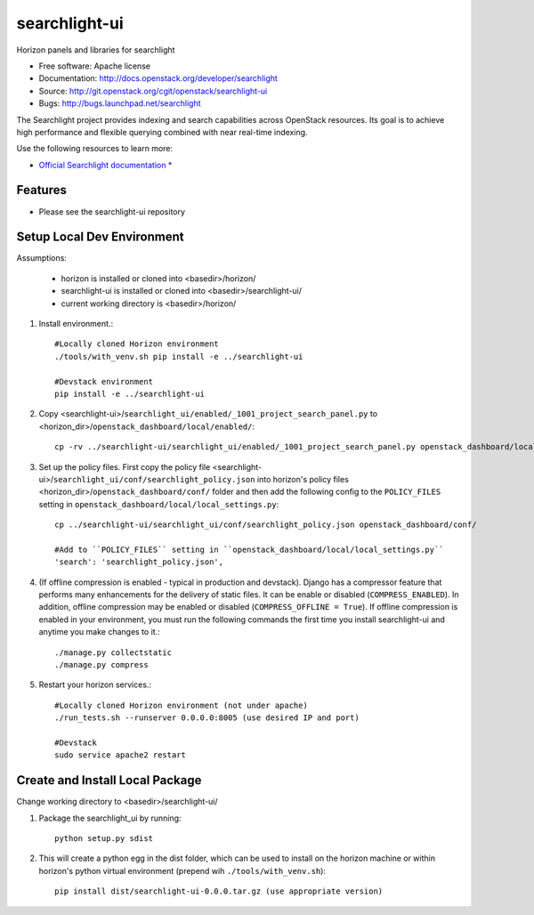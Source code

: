 ==============
searchlight-ui
==============

Horizon panels and libraries for searchlight

* Free software: Apache license
* Documentation: http://docs.openstack.org/developer/searchlight
* Source: http://git.openstack.org/cgit/openstack/searchlight-ui
* Bugs: http://bugs.launchpad.net/searchlight

The Searchlight project provides indexing and search capabilities across
OpenStack resources. Its goal is to achieve high performance and flexible
querying combined with near real-time indexing.

Use the following resources to learn more:

* `Official Searchlight documentation * <http://docs.openstack.org/developer/searchlight/>`_

Features
--------

* Please see the searchlight-ui repository

Setup Local Dev Environment
---------------------------

Assumptions:

 * horizon is installed or cloned into <basedir>/horizon/
 * searchlight-ui is installed or cloned into <basedir>/searchlight-ui/
 * current working directory is <basedir>/horizon/

1. Install environment.::

    #Locally cloned Horizon environment
    ./tools/with_venv.sh pip install -e ../searchlight-ui

    #Devstack environment
    pip install -e ../searchlight-ui

2. Copy <searchlight-ui>/``searchlight_ui/enabled/_1001_project_search_panel.py``
   to <horizon_dir>/``openstack_dashboard/local/enabled/``::

    cp -rv ../searchlight-ui/searchlight_ui/enabled/_1001_project_search_panel.py openstack_dashboard/local/enabled/

3. Set up the policy files. First copy the policy file
   <searchlight-ui>/``searchlight_ui/conf/searchlight_policy.json`` into
   horizon's policy files <horizon_dir>/``openstack_dashboard/conf/`` folder
   and then add the following config to the ``POLICY_FILES`` setting in
   ``openstack_dashboard/local/local_settings.py``::

    cp ../searchlight-ui/searchlight_ui/conf/searchlight_policy.json openstack_dashboard/conf/

    #Add to ``POLICY_FILES`` setting in ``openstack_dashboard/local/local_settings.py``
    'search': 'searchlight_policy.json',

4. (If offline compression is enabled - typical in production and devstack).
   Django has a compressor feature that performs many enhancements for the
   delivery of static files. It can be enable or disabled
   (``COMPRESS_ENABLED``). In addition, offline compression may be enabled or
   disabled (``COMPRESS_OFFLINE = True``). If offline compression is enabled
   in your environment, you must run the following commands the first time
   you install searchlight-ui and anytime you make changes to it.::

    ./manage.py collectstatic
    ./manage.py compress

5. Restart your horizon services.::

    #Locally cloned Horizon environment (not under apache)
    ./run_tests.sh --runserver 0.0.0.0:8005 (use desired IP and port)

    #Devstack
    sudo service apache2 restart

Create and Install Local Package
--------------------------------

Change working directory to <basedir>/searchlight-ui/

1. Package the searchlight_ui by running::

    python setup.py sdist

2. This will create a python egg in the dist folder, which can be used to
   install on the horizon machine or within horizon's python virtual
   environment (prepend wih ``./tools/with_venv.sh``)::

    pip install dist/searchlight-ui-0.0.0.tar.gz (use appropriate version)



